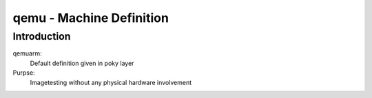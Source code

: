 =========================
qemu - Machine Definition
=========================

Introduction
============

qemuarm:
  Default definition given in poky layer

Purpse:
  Imagetesting without any physical hardware involvement
